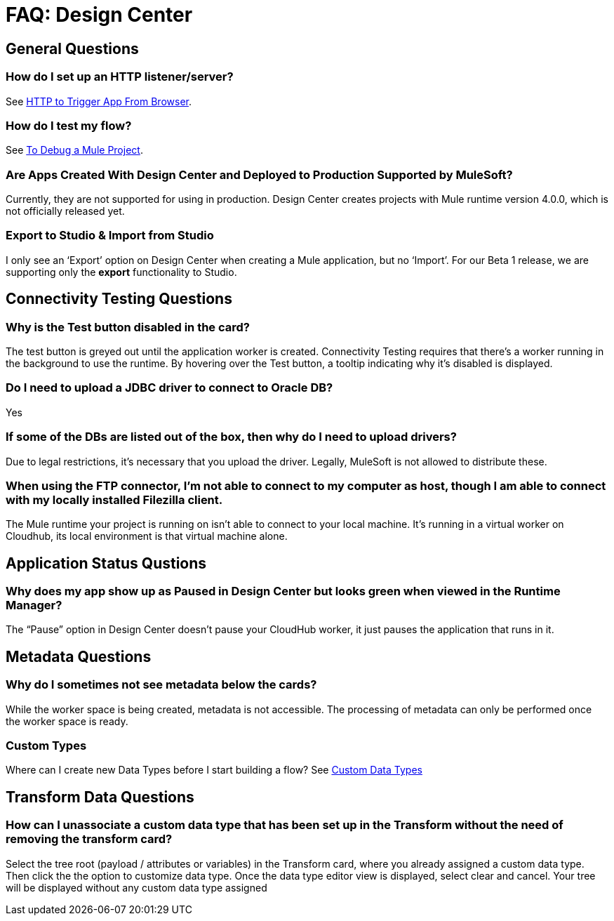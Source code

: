 = FAQ: Design Center
:keywords: mozart, design center, api designer



== General Questions

=== How do I set up an HTTP listener/server?

See link:/connectors/http-trigger-app-from-browser[HTTP to Trigger App From Browser].


=== How do I test my flow?

See link:/design-center/v/1.0/to-debug-a-mule-project[To Debug a Mule Project].


=== Are Apps Created With Design Center and Deployed to Production Supported by MuleSoft?

Currently, they are not supported for using in production. Design Center creates projects with Mule runtime version 4.0.0, which is not officially released yet.

=== Export to Studio & Import from Studio

I only see an ‘Export’ option on Design Center when creating a Mule application, but no ‘Import’.
For our Beta 1 release, we are supporting only the *export* functionality to Studio.

== Connectivity Testing Questions

=== Why is the Test button disabled in the card?

The test button is greyed out until the application worker is created.
Connectivity Testing requires that there’s a worker running in the background to use the runtime.
By hovering over the Test button, a tooltip indicating why it’s disabled is displayed.

=== Do I need to upload a JDBC driver to connect to Oracle DB?

Yes

=== If some of the DBs are listed out of the box, then why do I need to upload drivers?

Due to legal restrictions, it’s necessary that you upload the driver.
Legally, MuleSoft is not allowed to distribute these.

=== When using the FTP connector, I'm not able to connect to my computer as host, though I am able to connect with my locally installed Filezilla client.

The Mule runtime your project is running on isn’t able to connect to your local machine. It’s running in a virtual worker on Cloudhub, its local environment is that virtual machine alone.


== Application Status Qustions

=== Why does my app show up as Paused in Design Center but looks green when viewed in the Runtime Manager?

The “Pause” option in Design Center doesn’t pause your CloudHub worker, it just pauses the application that runs in it.



== Metadata Questions

=== Why do I sometimes not see metadata below the cards?

While the worker space is being created, metadata is not accessible. The processing of metadata can only be performed once the worker space is ready.

=== Custom Types

Where can I create new Data Types before I start building a flow?
See link:/design-center/v/1.0/to-manage-data-types#custom-data-types[Custom Data Types]

== Transform Data Questions

=== How can I unassociate a custom data type that has been set up in the Transform without the need of removing the transform card?

Select the tree root (payload / attributes or variables) in the Transform card, where you already assigned a custom data type. Then click the the option to customize data type. Once the data type editor view is displayed, select clear and cancel. Your tree will be displayed without any custom data type assigned
